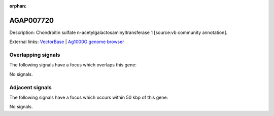 :orphan:

AGAP007720
=============





Description: Chondroitin sulfate n-acetylgalactosaminyltransferase 1 [source:vb community annotation].

External links:
`VectorBase <https://www.vectorbase.org/Anopheles_gambiae/Gene/Summary?g=AGAP007720>`_ |
`Ag1000G genome browser <https://www.malariagen.net/apps/ag1000g/phase1-AR3/index.html?genome_region=2L:49268994-49271145#genomebrowser>`_

Overlapping signals
-------------------

The following signals have a focus which overlaps this gene:



No signals.



Adjacent signals
----------------

The following signals have a focus which occurs within 50 kbp of this gene:



No signals.


